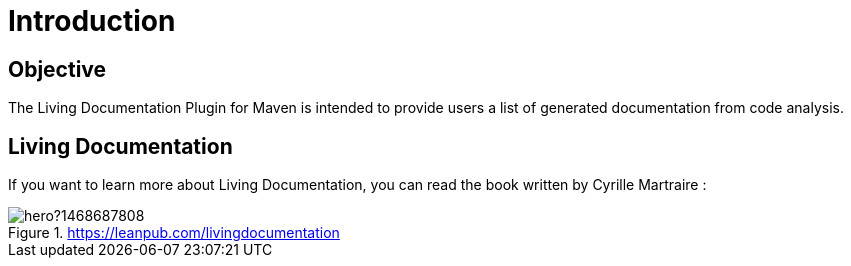 = Introduction

== Objective

The Living Documentation Plugin for Maven is intended to provide users
a list of generated documentation from code analysis.

== Living Documentation

If you want to learn more about Living Documentation, you can read the book written
by Cyrille Martraire :

.https://leanpub.com/livingdocumentation
image::https://s3.amazonaws.com/titlepages.leanpub.com/livingdocumentation/hero?1468687808[]
